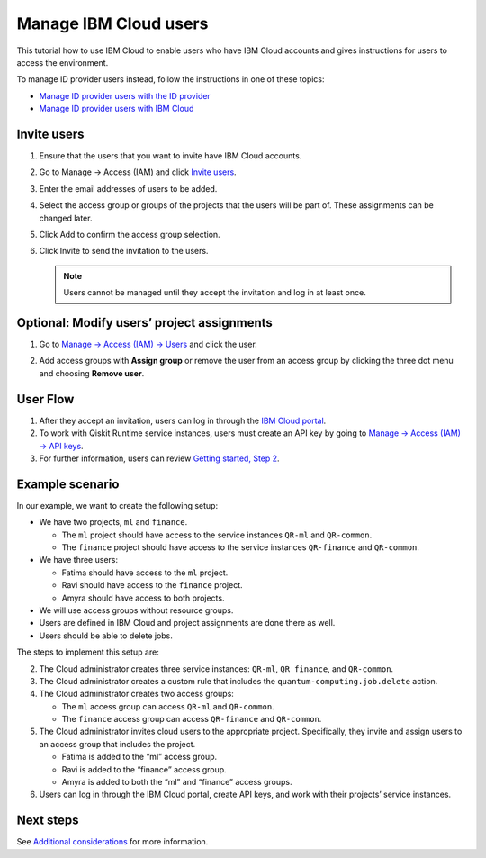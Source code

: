 Manage IBM Cloud users
======================

This tutorial how to use IBM Cloud to enable users who have IBM Cloud accounts and gives instructions for users to access the environment.

To manage ID provider users instead, follow the instructions in one of these topics:

-  `Manage ID provider users with the ID provider <appid-org>`__
-  `Manage ID provider users with IBM Cloud <appid-cloud-org>`__

Invite users
------------

1. Ensure that the users that you want to invite have IBM Cloud accounts.

2. Go to Manage → Access (IAM) and click `Invite users <https://cloud.ibm.com/iam/users/invite_users>`__.

3. Enter the email addresses of users to be added.

4. Select the access group or groups of the projects that the users will be part of. These assignments can be changed later.

5. Click Add to confirm the access group selection.

6. Click Invite to send the invitation to the users.

   .. note::
      Users cannot be managed until they accept the invitation and log in at least once.

Optional: Modify users’ project assignments
-------------------------------------------

1. Go to `Manage → Access (IAM) → Users <https://cloud.ibm.com/iam/users>`__ and click the user.

   |change|

2. Add access groups with **Assign group** or remove the user from an access group by clicking the three dot menu and choosing **Remove user**.

User Flow
---------

1. After they accept an invitation, users can log in through the `IBM Cloud portal <https://cloud.ibm.com/>`__.
2. To work with Qiskit Runtime service instances, users must create an API key by going to `Manage → Access (IAM) → API keys <https://cloud.ibm.com/iam/apikeys>`__.
3. For further information, users can review `Getting started, Step 2 <quickstart#install-packages>`__.

Example scenario
----------------

In our example, we want to create the following setup:

-  We have two projects, ``ml`` and ``finance``.

   -  The ``ml`` project should have access to the service instances ``QR-ml`` and ``QR-common``.
   -  The ``finance`` project should have access to the service instances ``QR-finance`` and ``QR-common``.

-  We have three users:

   -  Fatima should have access to the ``ml`` project.
   -  Ravi should have access to the ``finance`` project.
   -  Amyra should have access to both projects.

-  We will use access groups without resource groups.
-  Users are defined in IBM Cloud and project assignments are done there as well.
-  Users should be able to delete jobs.

The steps to implement this setup are:

2. The Cloud administrator creates three service instances: ``QR-ml``, ``QR finance``, and ``QR-common``.
3. The Cloud administrator creates a custom rule that includes the ``quantum-computing.job.delete`` action.
4. The Cloud administrator creates two access groups:

   -  The ``ml`` access group can access ``QR-ml`` and ``QR-common``.
   -  The ``finance`` access group can access ``QR-finance`` and ``QR-common``.

5. The Cloud administrator invites cloud users to the appropriate project. Specifically, they invite and assign users to an access group that includes the project.

   -  Fatima is added to the “ml” access group.
   -  Ravi is added to the “finance” access group.
   -  Amyra is added to both the “ml” and “finance” access groups.

6. Users can log in through the IBM Cloud portal, create API keys, and work with their projects’ service instances.

Next steps
----------

See `Additional considerations <considerations-org>`__ for more information.

.. |change| image:: images/org-guide-manage-user.png